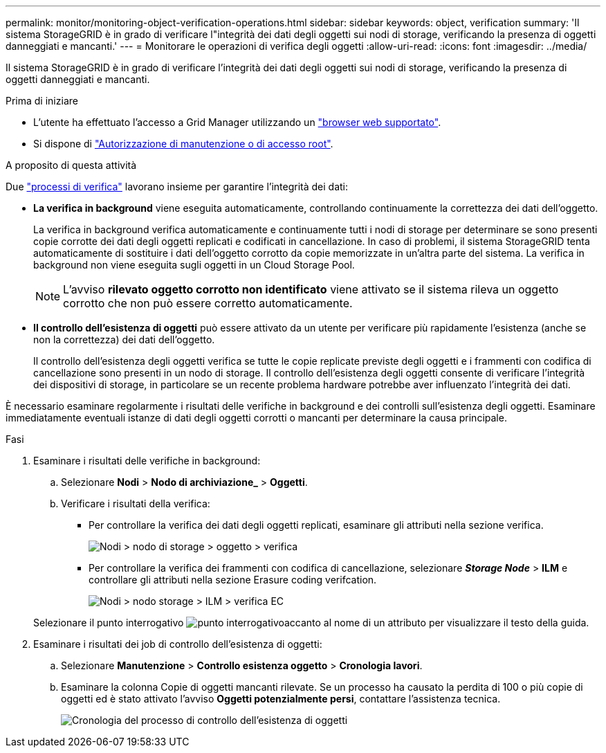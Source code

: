 ---
permalink: monitor/monitoring-object-verification-operations.html 
sidebar: sidebar 
keywords: object, verification 
summary: 'Il sistema StorageGRID è in grado di verificare l"integrità dei dati degli oggetti sui nodi di storage, verificando la presenza di oggetti danneggiati e mancanti.' 
---
= Monitorare le operazioni di verifica degli oggetti
:allow-uri-read: 
:icons: font
:imagesdir: ../media/


[role="lead"]
Il sistema StorageGRID è in grado di verificare l'integrità dei dati degli oggetti sui nodi di storage, verificando la presenza di oggetti danneggiati e mancanti.

.Prima di iniziare
* L'utente ha effettuato l'accesso a Grid Manager utilizzando un link:../admin/web-browser-requirements.html["browser web supportato"].
* Si dispone di link:../admin/admin-group-permissions.html["Autorizzazione di manutenzione o di accesso root"].


.A proposito di questa attività
Due link:../troubleshoot/verifying-object-integrity.html["processi di verifica"] lavorano insieme per garantire l'integrità dei dati:

* *La verifica in background* viene eseguita automaticamente, controllando continuamente la correttezza dei dati dell'oggetto.
+
La verifica in background verifica automaticamente e continuamente tutti i nodi di storage per determinare se sono presenti copie corrotte dei dati degli oggetti replicati e codificati in cancellazione. In caso di problemi, il sistema StorageGRID tenta automaticamente di sostituire i dati dell'oggetto corrotto da copie memorizzate in un'altra parte del sistema. La verifica in background non viene eseguita sugli oggetti in un Cloud Storage Pool.

+

NOTE: L'avviso *rilevato oggetto corrotto non identificato* viene attivato se il sistema rileva un oggetto corrotto che non può essere corretto automaticamente.

* *Il controllo dell'esistenza di oggetti* può essere attivato da un utente per verificare più rapidamente l'esistenza (anche se non la correttezza) dei dati dell'oggetto.
+
Il controllo dell'esistenza degli oggetti verifica se tutte le copie replicate previste degli oggetti e i frammenti con codifica di cancellazione sono presenti in un nodo di storage. Il controllo dell'esistenza degli oggetti consente di verificare l'integrità dei dispositivi di storage, in particolare se un recente problema hardware potrebbe aver influenzato l'integrità dei dati.



È necessario esaminare regolarmente i risultati delle verifiche in background e dei controlli sull'esistenza degli oggetti. Esaminare immediatamente eventuali istanze di dati degli oggetti corrotti o mancanti per determinare la causa principale.

.Fasi
. Esaminare i risultati delle verifiche in background:
+
.. Selezionare *Nodi* > *Nodo di archiviazione_* > *Oggetti*.
.. Verificare i risultati della verifica:
+
*** Per controllare la verifica dei dati degli oggetti replicati, esaminare gli attributi nella sezione verifica.
+
image::../media/nodes_storage_node_object_verification.png[Nodi > nodo di storage > oggetto > verifica]

*** Per controllare la verifica dei frammenti con codifica di cancellazione, selezionare *_Storage Node_* > *ILM* e controllare gli attributi nella sezione Erasure coding verifcation.
+
image::../media/nodes_storage_node_ilm_ec_verification.png[Nodi > nodo storage > ILM > verifica EC]

+
Selezionare il punto interrogativo image:../media/icon_nms_question.png["punto interrogativo"]accanto al nome di un attributo per visualizzare il testo della guida.





. Esaminare i risultati dei job di controllo dell'esistenza di oggetti:
+
.. Selezionare *Manutenzione* > *Controllo esistenza oggetto* > *Cronologia lavori*.
.. Esaminare la colonna Copie di oggetti mancanti rilevate.  Se un processo ha causato la perdita di 100 o più copie di oggetti ed è stato attivato l'avviso *Oggetti potenzialmente persi*, contattare l'assistenza tecnica.
+
image::../media/oec_job_history.png[Cronologia del processo di controllo dell'esistenza di oggetti]




